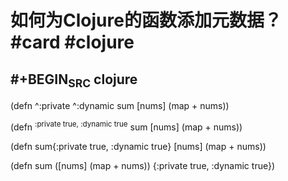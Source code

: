 * 如何为Clojure的函数添加元数据？ #card #clojure
:PROPERTIES:
:card-last-interval: 142.36
:card-repeats: 6
:card-ease-factor: 2.38
:card-next-schedule: 2022-11-16T09:23:14.371Z
:card-last-reviewed: 2022-06-27T01:23:14.371Z
:card-last-score: 5
:END:
** #+BEGIN_SRC clojure
(defn ^:private ^:dynamic sum [nums]
    (map + nums))

(defn ^{:private true, :dynamic true} sum [nums]
    (map + nums))

(defn sum{:private true, :dynamic true} [nums]
    (map + nums))

(defn sum
    ([nums]
     (map + nums))
    {:private true, :dynamic true})

#+END_SRC